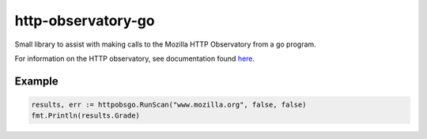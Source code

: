 http-observatory-go
===================

Small library to assist with making calls to the Mozilla HTTP Observatory
from a go program.

For information on the HTTP observatory, see documentation found
`here <https://github.com/mozilla/http-observatory>`__.

Example
-------

.. code:: go

        results, err := httpobsgo.RunScan("www.mozilla.org", false, false)
        fmt.Println(results.Grade)

